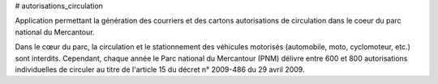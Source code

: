 # autorisations_circulation

Application permettant la génération des courriers et des cartons autorisations de circulation dans le coeur du parc national du Mercantour.

Dans le cœur du parc, la circulation et le stationnement des véhicules motorisés (automobile, moto, cyclomoteur, etc.) sont interdits.
Cependant, chaque année le Parc national du Mercantour (PNM) délivre entre 600 et 800 autorisations individuelles de circuler au titre de l'article 15 du décret n° 2009-486 du 29 avril 2009.

